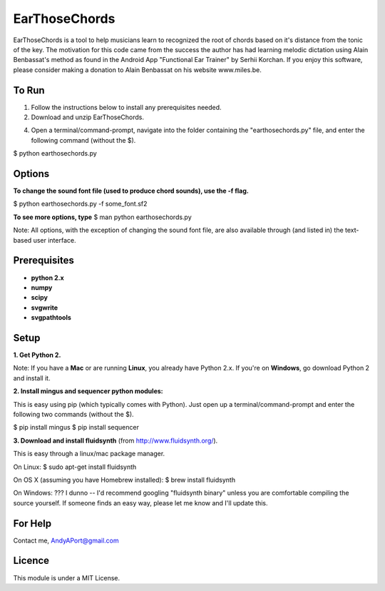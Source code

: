 EarThoseChords
============

EarThoseChords is a tool to help musicians learn to recognized the root of chords based on it's distance from the tonic of the key.  The motivation for this code came from the success the author has had learning melodic dictation using Alain Benbassat's method as found in the Android App "Functional Ear Trainer" by Serhii Korchan.  
If you enjoy this software, please consider making a donation to Alain Benbassat on his website www.miles.be.

To Run
------
1. Follow the instructions below to install any prerequisites needed.

2. Download and unzip EarThoseChords.

4. Open a terminal/command-prompt, navigate into the folder containing the "earthosechords.py" file, and enter the following command (without the $).

$ python earthosechords.py

Options
-------
**To change the sound font file (used to produce chord sounds), use the -f flag.**

$ python earthosechords.py -f some_font.sf2

**To see more options, type**
$ man python earthosechords.py 

Note: All options, with the exception of changing the sound font file, are also available through (and listed in) the text-based user interface.

Prerequisites
-------------
-  **python 2.x**
-  **numpy**
-  **scipy**
-  **svgwrite**
-  **svgpathtools**

Setup
-----

**1. Get Python 2.**

Note: If you have a **Mac** or are running **Linux**, you already have Python 2.x.  If you're on **Windows**, go download Python 2 and install it.

**2. Install mingus and sequencer python modules:**

This is easy using pip (which typically comes with Python).  Just open up a terminal/command-prompt and enter the following two commands (without the $).

$ pip install mingus
$ pip install sequencer

**3. Download and install fluidsynth** (from http://www.fluidsynth.org/).

This is easy through a linux/mac package manager.

On Linux:
$ sudo apt-get install fluidsynth

On OS X (assuming you have Homebrew installed):
$ brew install fluidsynth

On Windows:
??? I dunno --  I'd recommend googling "fluidsynth binary" unless you are comfortable compiling the source yourself.  If someone finds an easy way, please let me know and I'll update this.

For Help
--------
Contact me, AndyAPort@gmail.com

Licence
-------

This module is under a MIT License.
